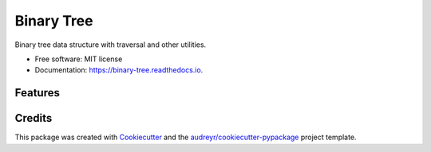 ===========
Binary Tree
===========


.. image:: https://img.shields.io/pypi/v/binary_tree.svg
        :target: https://pypi.python.org/pypi/binary_tree

.. image:: https://img.shields.io/travis/han-keong/binary_tree.svg
        :target: https://travis-ci.org/han-keong/binary_tree

.. image:: https://readthedocs.org/projects/binary-tree/badge/?version=latest
        :target: https://binary-tree.readthedocs.io/en/latest/?badge=latest
        :alt: Documentation Status


.. image:: https://pyup.io/repos/github/han-keong/binary_tree/shield.svg
     :target: https://pyup.io/repos/github/han-keong/binary_tree/
     :alt: Updates



Binary tree data structure with traversal and other utilities.


* Free software: MIT license
* Documentation: https://binary-tree.readthedocs.io.


Features
--------

.. py:module:: binary_tree

    .. autoclass:: Node
        :members:

Credits
-------

This package was created with Cookiecutter_ and the `audreyr/cookiecutter-pypackage`_ project template.

.. _Cookiecutter: https://github.com/audreyr/cookiecutter
.. _`audreyr/cookiecutter-pypackage`: https://github.com/audreyr/cookiecutter-pypackage

